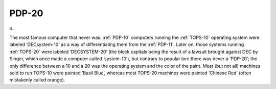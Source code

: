 .. _PDP-20:

============================================================
PDP-20
============================================================

n\.

The most famous computer that never was.
:ref:`PDP-10` computers running the :ref:`TOPS-10` operating system were labeled ‘DECsystem-10’ as a way of differentiating them from the :ref:`PDP-11`\.
Later on, those systems running :ref:`TOPS-20` were labeled ‘DECSYSTEM-20’ (the block capitals being the result of a lawsuit brought against DEC by Singer, which once made a computer called ‘system-10’), but contrary to popular lore there was never a ‘PDP-20’; the only difference between a 10 and a 20 was the operating system and the color of the paint.
Most (but not all) machines sold to run TOPS-10 were painted ‘Basil Blue’, whereas most TOPS-20 machines were painted ‘Chinese Red’ (often mistakenly called orange).

